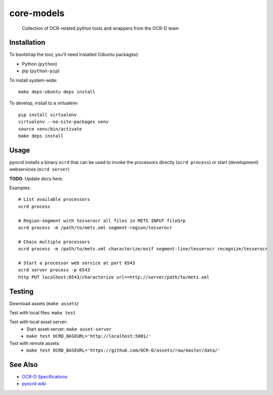 core-models
===========


    Collection of OCR-related python tools and wrappers from the OCR-D team

.. image:: https://img.shields.io/pypi/v/ocrd.svg
    :target: https://pypi.org/project/ocrd/

.. image:: https://travis-ci.org/OCR-D/core.svg?branch=master
    :target: https://travis-ci.org/OCR-D/core

.. image:: https://circleci.com/gh/OCR-D/core.svg?style=svg
    :target: https://circleci.com/gh/OCR-D/core

.. image:: https://scrutinizer-ci.com/g/OCR-D/core/badges/build.png?b=master
    :target: https://scrutinizer-ci.com/g/OCR-D/core

.. image:: https://img.shields.io/docker/automated/ocrd/pyocrd.svg
    :target: https://hub.docker.com/r/ocrd/core/tags/
    :alt: Docker Automated build

.. image:: https://codecov.io/gh/OCR-D/core/branch/master/graph/badge.svg
    :target: https://codecov.io/gh/OCR-D/core

.. image:: https://scrutinizer-ci.com/g/OCR-D/core/badges/quality-score.png?b=master
    :target: https://scrutinizer-ci.com/g/OCR-D/core

Installation
------------

To bootstrap the tool, you'll need installed (Ubuntu packages):

* Python (``python``)
* pip (``python-pip``)

To install system-wide:

::

    make deps-ubuntu deps install


To develop, install to a virtualenv

::

    pip install virtualenv
    virtualenv --no-site-packages venv
    source venv/bin/activate
    make deps install

Usage
-----

pyocrd installs a binary ``ocrd`` that can be used to invoke the processors
directly (``ocrd process``) or start (development) webservices (``ocrd server``)

**TODO**: Update docs here.

Examples:

::

    # List available processors
    ocrd process

    # Region-segment with tesserocr all files in METS INPUT fileGrp
    ocrd process -m /path/to/mets.xml segment-region/tesserocr

    # Chain multiple processors
    ocrd process -m /path/to/mets.xml characterize/exif segment-line/tesserocr recognize/tesserocr

    # Start a processor web service at port 6543
    ocrd server process -p 6543
    http PUT localhost:6543/characterize url==http://server/path/to/mets.xml

Testing
-------

Download assets (``make assets``)

Test with local files: ``make test``

Test with local asset server:
  - Start asset-server: ``make asset-server``
  - ``make test OCRD_BASEURL='http://localhost:5001/'``

Test with remote assets:
  - ``make test OCRD_BASEURL='https://github.com/OCR-D/assets/raw/master/data/'``

See Also
--------

* `OCR-D Specifications <https://github.com/ocr-d/spec>`_
* `pyocrd wiki <https://github.com/ocr-d/pyocrd/wiki>`_
